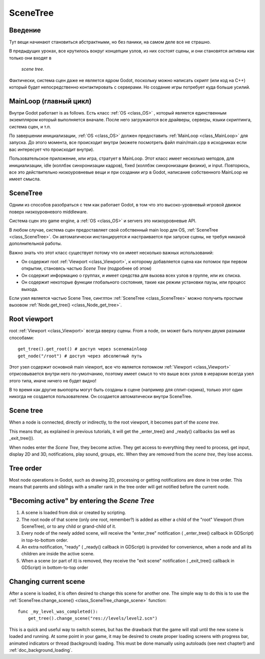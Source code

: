 .. _doc_scene_tree:

SceneTree
=========

Введение
------------

Тут вещи начинают становиться абстрактными, но без паники, 
на самом деле все не страшно.

В предыдущих уроках, все крутилось вокруг концепции узлов,
из них состоят сцены, и они становятся активны как только они входят в
 *scene tree*.

Фактически, система сцен даже не является ядром Godot, поскольку можно написать скрипт
(или код на C++) который будет непосредственно контактировать с серверами. 
Но создание игры потребует куда больше усилий.

MainLoop (главный цикл)
--------

Внутри Godot работает is as follows. Есть класс
:ref:`OS <class_OS>` ,
который является единственным экземпляром который выполняется вначале.
После него загружаются все драйверы, серверы, языки скриптинга, система сцен, и т.п.

По завершении инициализации, :ref:`OS <class_OS>` должен предоставить
:ref:`MainLoop <class_MainLoop>`
для запуска. До этого момента, все происходит внутри (можете посмотреть
файл main/main.cpp в исходниках если вас интересует что происходит внутри).

Пользовательское приложение, или игра, стратует в MainLoop. Этот класс имеет несколько методов,
для инициализации, idle (коллбэк синхронизации кадров), fixed
(коллбэк синхронизации физики), и input. Повторюсь, все это действительно
низкоуровневые вещи и при создании игр в Godot, написание собственного MainLoop не имеет смысла.

SceneTree
---------

Одним из способов разобраться с тем как работает Godot, в том что это 
высоко-уровневый игровой движок поверх низкоуровневого middleware.

Система сцен это game engine, а :ref:`OS <class_OS>`
и servers это низкоуровневые API.

В любом случае, система сцен предоставляет свой собственный main loop для OS,
:ref:`SceneTree <class_SceneTree>`.
Он автоматически инстанцируется и настраивается при запуске сцены, 
не требуя никакой дополнительной работы.

Важно знать что этот класс существует потому что он имеет несколько
важных использований:

-  Он содержит root :ref:`Viewport <class_Viewport>`, к которому 
   добавляется сцена как потомок при первом открытии, становясь частью *Scene Tree*
   (подробнее об этом)
-  Он содержит информацию о группах, и имеет средства для вызова всех узлов в группе,
   или их списка.
-  Он содержит некоторые функции глобального состояния, такие как режим установки паузы, 
   или процесс выхода.

Если узел является частью Scene Tree, синглтон
:ref:`SceneTree <class_SceneTree>`
можно получить простым вызовом
:ref:`Node.get_tree() <class_Node_get_tree>`.

Root viewport
-------------

root :ref:`Viewport <class_Viewport>`
всегда вверху сцены. From a node, он может быть получен двумя разными способами:

::

        get_tree().get_root() # доступ через scenemainloop
        get_node("/root") # доступ через абсолютный путь

Этот узел содержит основной main viewport, все что является потомком
:ref:`Viewport <class_Viewport>`
отрисовывается внутри него по-умолчанию, поэтому имеет смысл то что выше всех
узлов в иерархии всегда узел этого типа, иначе ничего не будет видно!

В то время как другие вьюпорты могут быть созданы в сцене (например для
сплит-скрина), только этот один никогда не создается пользователем.
Он создается автоматически внутри  SceneTree.

Scene tree
----------

When a node is connected, directly or indirectly, to the root
viewport, it becomes part of the *scene tree*.

This means that, as explained in previous tutorials, it will get the
_enter_tree() and _ready() callbacks (as well as _exit_tree()).

.. image:: /img/activescene.png

When nodes enter the *Scene Tree*, they become active. They get access
to everything they need to process, get input, display 2D and 3D,
notifications, play sound, groups, etc. When they are removed from the
*scene tree*, they lose access.

Tree order
----------

Most node operations in Godot, such as drawing 2D, processing or getting
notifications are done in tree order. This means that parents and
siblings with a smaller rank in the tree order will get notified before
the current node.

.. image:: /img/toptobottom.png

"Becoming active" by entering the *Scene Tree*
----------------------------------------------

#. A scene is loaded from disk or created by scripting.
#. The root node of that scene (only one root, remember?) is added as
   either a child of the "root" Viewport (from SceneTree), or to any
   child or grand-child of it.
#. Every node of the newly added scene, will receive the "enter_tree"
   notification ( _enter_tree() callback in GDScript) in top-to-bottom
   order.
#. An extra notification, "ready" ( _ready() callback in GDScript) is
   provided for convenience, when a node and all its children are
   inside the active scene.
#. When a scene (or part of it) is removed, they receive the "exit
   scene" notification ( _exit_tree() callback in GDScript) in
   bottom-to-top order

Changing current scene
----------------------

After a scene is loaded, it is often desired to change this scene for
another one. The simple way to do this is to use the
:ref:`SceneTree.change_scene() <class_SceneTree_change_scene>`
function:

::

    func _my_level_was_completed():
        get_tree().change_scene("res://levels/level2.scn")

This is a quick and useful way to switch scenes, but has the drawback
that the game will stall until the new scene is loaded and running. At
some point in your game, it may be desired to create proper loading
screens with progress bar, animated indicators or thread (background)
loading. This must be done manually using autoloads (see next chapter!)
and :ref:`doc_background_loading`.
